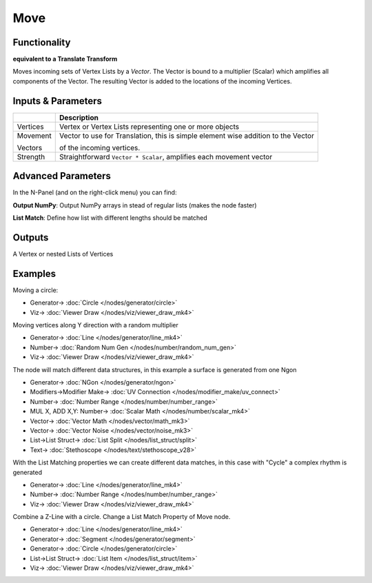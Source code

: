 Move
====

.. image:: https://user-images.githubusercontent.com/14288520/191294374-44c0cc8f-c01f-4c65-a7c4-28b9643ce6ad.png
  :target: https://user-images.githubusercontent.com/14288520/191294374-44c0cc8f-c01f-4c65-a7c4-28b9643ce6ad.png

Functionality
-------------

**equivalent to a Translate Transform**

Moves incoming sets of Vertex Lists by a *Vector*. The Vector is bound to a multiplier (Scalar) which amplifies all components of the Vector. The resulting Vector is added to the locations of the incoming Vertices.

Inputs & Parameters
-------------------

+------------+-------------------------------------------------------------------------------------+
|            | Description                                                                         |
+============+=====================================================================================+
| Vertices   | Vertex or Vertex Lists representing one or more objects                             |
+------------+-------------------------------------------------------------------------------------+
| Movement   | Vector to use for Translation, this is simple element wise addition to the Vector   |
|            |                                                                                     |
| Vectors    | of the incoming vertices.                                                           |
+------------+-------------------------------------------------------------------------------------+
| Strength   | Straightforward ``Vector * Scalar``, amplifies each movement vector                 |
+------------+-------------------------------------------------------------------------------------+

Advanced Parameters
-------------------

In the N-Panel (and on the right-click menu) you can find:

**Output NumPy**: Output NumPy arrays in stead of regular lists (makes the node faster)

**List Match**: Define how list with different lengths should be matched

Outputs
-------

A Vertex or nested Lists of Vertices


Examples
--------

Moving a circle:

.. image:: https://raw.githubusercontent.com/vicdoval/sverchok/docs_images/images_for_docs/transforms/move/move_vectors_blender_sverchok_example_1.png
   :target: https://raw.githubusercontent.com/vicdoval/sverchok/docs_images/images_for_docs/transforms/move/move_vectors_blender_sverchok_example_1.png


* Generator-> :doc:`Circle </nodes/generator/circle>`
* Viz-> :doc:`Viewer Draw </nodes/viz/viewer_draw_mk4>`

Moving vertices along Y direction with a random multiplier

.. image:: https://raw.githubusercontent.com/vicdoval/sverchok/docs_images/images_for_docs/transforms/move/move_vectors_blender_sverchok_example_2.png
   :target: https://raw.githubusercontent.com/vicdoval/sverchok/docs_images/images_for_docs/transforms/move/move_vectors_blender_sverchok_example_2.png
   :alt: VectorMoveDemo2.PNG

* Generator-> :doc:`Line </nodes/generator/line_mk4>`
* Number-> :doc:`Random Num Gen </nodes/number/random_num_gen>`
* Viz-> :doc:`Viewer Draw </nodes/viz/viewer_draw_mk4>`

The node will match different data structures, in this example a surface is generated from one Ngon

.. image:: https://raw.githubusercontent.com/vicdoval/sverchok/docs_images/images_for_docs/transforms/move/move_vectors_blender_sverchok_example_3.png
   :target: https://raw.githubusercontent.com/vicdoval/sverchok/docs_images/images_for_docs/transforms/move/move_vectors_blender_sverchok_example_3.png

* Generator-> :doc:`NGon </nodes/generator/ngon>`
* Modifiers->Modifier Make-> :doc:`UV Connection </nodes/modifier_make/uv_connect>`
* Number-> :doc:`Number Range </nodes/number/number_range>`
* MUL X, ADD X,Y: Number-> :doc:`Scalar Math </nodes/number/scalar_mk4>`
* Vector-> :doc:`Vector Math </nodes/vector/math_mk3>`
* Vector-> :doc:`Vector Noise </nodes/vector/noise_mk3>`
* List->List Struct-> :doc:`List Split </nodes/list_struct/split>`
* Text-> :doc:`Stethoscope </nodes/text/stethoscope_v28>`


With the List Matching properties we can create different data matches, in this case with "Cycle" a complex rhythm is generated

.. image:: https://raw.githubusercontent.com/vicdoval/sverchok/docs_images/images_for_docs/transforms/move/move_vectors_blender_sverchok_example_4.png
   :target: https://raw.githubusercontent.com/vicdoval/sverchok/docs_images/images_for_docs/transforms/move/move_vectors_blender_sverchok_example_4.png
   :alt: VectorMoveDemo4.PNG

* Generator-> :doc:`Line </nodes/generator/line_mk4>`
* Number-> :doc:`Number Range </nodes/number/number_range>`
* Viz-> :doc:`Viewer Draw </nodes/viz/viewer_draw_mk4>`

Combine a Z-Line with a circle. Change a List Match Property of Move node.

.. image:: https://user-images.githubusercontent.com/14288520/191324067-681349b7-44c0-428c-a65e-a34790e672e4.png
  :target: https://user-images.githubusercontent.com/14288520/191324067-681349b7-44c0-428c-a65e-a34790e672e4.png

* Generator-> :doc:`Line </nodes/generator/line_mk4>`
* Generator-> :doc:`Segment </nodes/generator/segment>`
* Generator-> :doc:`Circle </nodes/generator/circle>`
* List->List Struct-> :doc:`List Item </nodes/list_struct/item>`
* Viz-> :doc:`Viewer Draw </nodes/viz/viewer_draw_mk4>`